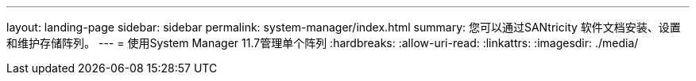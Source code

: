 ---
layout: landing-page 
sidebar: sidebar 
permalink: system-manager/index.html 
summary: 您可以通过SANtricity 软件文档安装、设置和维护存储阵列。 
---
= 使用System Manager 11.7管理单个阵列
:hardbreaks:
:allow-uri-read: 
:linkattrs: 
:imagesdir: ./media/


